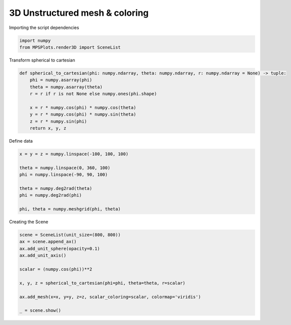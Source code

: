 
.. DO NOT EDIT.
.. THIS FILE WAS AUTOMATICALLY GENERATED BY SPHINX-GALLERY.
.. TO MAKE CHANGES, EDIT THE SOURCE PYTHON FILE:
.. "gallery/plot_structured_mesh_coloring.py"
.. LINE NUMBERS ARE GIVEN BELOW.

.. only:: html

    .. note::
        :class: sphx-glr-download-link-note

        :ref:`Go to the end <sphx_glr_download_gallery_plot_structured_mesh_coloring.py>`
        to download the full example code

.. rst-class:: sphx-glr-example-title

.. _sphx_glr_gallery_plot_structured_mesh_coloring.py:


3D Unstructured mesh & coloring
~~~~~~~~~~~~~~~~~~~~~~~~~~~~~~~

.. GENERATED FROM PYTHON SOURCE LINES 7-8

Importing the script dependencies

.. GENERATED FROM PYTHON SOURCE LINES 8-12

.. code-block:: python3

    import numpy
    from MPSPlots.render3D import SceneList









.. GENERATED FROM PYTHON SOURCE LINES 13-14

Transform spherical to cartesian

.. GENERATED FROM PYTHON SOURCE LINES 14-25

.. code-block:: python3

    def spherical_to_cartesian(phi: numpy.ndarray, theta: numpy.ndarray, r: numpy.ndarray = None) -> tuple:
        phi = numpy.asarray(phi)
        theta = numpy.asarray(theta)
        r = r if r is not None else numpy.ones(phi.shape)

        x = r * numpy.cos(phi) * numpy.cos(theta)
        y = r * numpy.cos(phi) * numpy.sin(theta)
        z = r * numpy.sin(phi)
        return x, y, z









.. GENERATED FROM PYTHON SOURCE LINES 26-27

Define data

.. GENERATED FROM PYTHON SOURCE LINES 27-37

.. code-block:: python3

    x = y = z = numpy.linspace(-100, 100, 100)

    theta = numpy.linspace(0, 360, 100)
    phi = numpy.linspace(-90, 90, 100)

    theta = numpy.deg2rad(theta)
    phi = numpy.deg2rad(phi)

    phi, theta = numpy.meshgrid(phi, theta)








.. GENERATED FROM PYTHON SOURCE LINES 38-39

Creating the Scene

.. GENERATED FROM PYTHON SOURCE LINES 39-51

.. code-block:: python3

    scene = SceneList(unit_size=(800, 800))
    ax = scene.append_ax()
    ax.add_unit_sphere(opacity=0.1)
    ax.add_unit_axis()

    scalar = (numpy.cos(phi))**2

    x, y, z = spherical_to_cartesian(phi=phi, theta=theta, r=scalar)

    ax.add_mesh(x=x, y=y, z=z, scalar_coloring=scalar, colormap='viridis')

    _ = scene.show()



.. image-sg:: /gallery/images/sphx_glr_plot_structured_mesh_coloring_001.png
   :alt: plot structured mesh coloring
   :srcset: /gallery/images/sphx_glr_plot_structured_mesh_coloring_001.png
   :class: sphx-glr-single-img






.. rst-class:: sphx-glr-timing

   **Total running time of the script:** (0 minutes 0.179 seconds)


.. _sphx_glr_download_gallery_plot_structured_mesh_coloring.py:

.. only:: html

  .. container:: sphx-glr-footer sphx-glr-footer-example




    .. container:: sphx-glr-download sphx-glr-download-python

      :download:`Download Python source code: plot_structured_mesh_coloring.py <plot_structured_mesh_coloring.py>`

    .. container:: sphx-glr-download sphx-glr-download-jupyter

      :download:`Download Jupyter notebook: plot_structured_mesh_coloring.ipynb <plot_structured_mesh_coloring.ipynb>`


.. only:: html

 .. rst-class:: sphx-glr-signature

    `Gallery generated by Sphinx-Gallery <https://sphinx-gallery.github.io>`_
